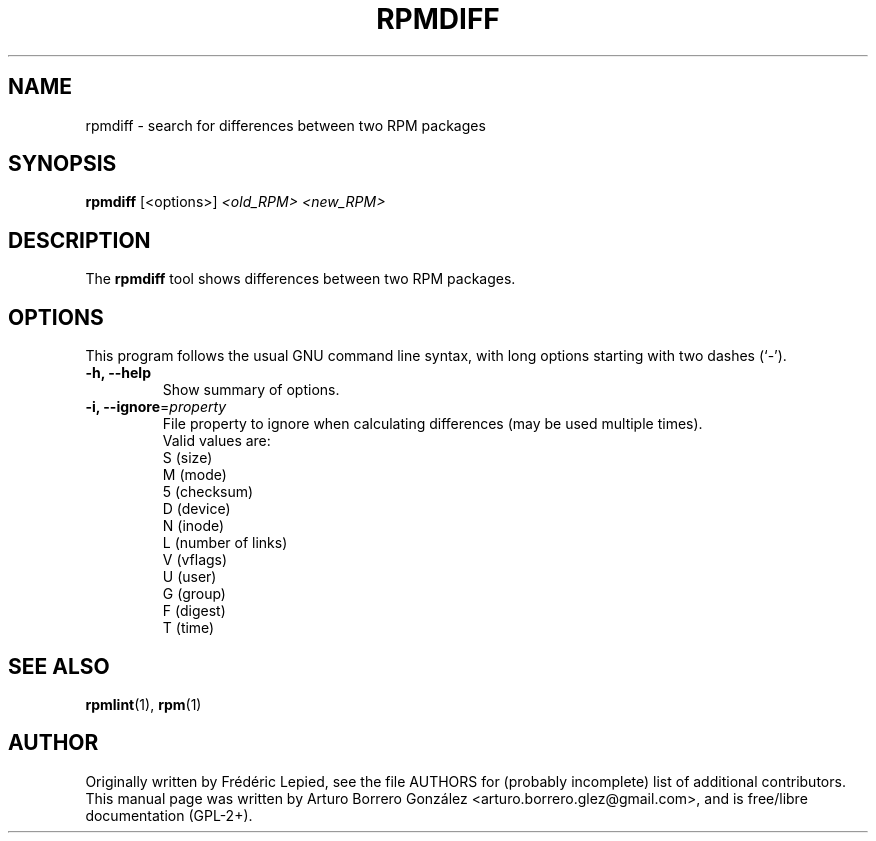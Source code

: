 .\"
.\" (C) Copyright 2014, Arturo Borrero Gonzalez <arturo.borrero.glez@gmail.com>,
.\"
.\" %%%LICENSE_START(GPLv2+_DOC_FULL)
.\" This is free documentation; you can redistribute it and/or
.\" modify it under the terms of the GNU General Public License as
.\" published by the Free Software Foundation; either version 2 of
.\" the License, or (at your option) any later version.
.\"
.\" The GNU General Public License's references to "object code"
.\" and "executables" are to be interpreted as the output of any
.\" document formatting or typesetting system, including
.\" intermediate and printed output.
.\"
.\" This manual is distributed in the hope that it will be useful,
.\" but WITHOUT ANY WARRANTY; without even the implied warranty of
.\" MERCHANTABILITY or FITNESS FOR A PARTICULAR PURPOSE.  See the
.\" GNU General Public License for more details.
.\"
.\" You should have received a copy of the GNU General Public
.\" License along with this manual; if not, see
.\" <http://www.gnu.org/licenses/>.
.\" %%%LICENSE_END
.\"
.TH RPMDIFF 1 "February  6, 2014"

.SH NAME
rpmdiff \- search for differences between two RPM packages
.SH SYNOPSIS
.B rpmdiff
.RI [<options>] " <old_RPM> <new_RPM>"
.SH DESCRIPTION
The \fBrpmdiff\fP tool shows differences between two RPM packages.

.SH OPTIONS
This program follows the usual GNU command line syntax, with long
options starting with two dashes (`-').
.TP
.B \-h, \-\-help
Show summary of options.
.TP
.B \-i, \-\-ignore\fR=\fIproperty\fR
File property to ignore when calculating differences (may be used
multiple times).
.br
Valid values are:
.nf
 S (size)
 M (mode)
 5 (checksum)
 D (device)
 N (inode)
 L (number of links)
 V (vflags)
 U (user)
 G (group)
 F (digest)
 T (time)
.fi
.SH SEE ALSO
.BR rpmlint (1),
.BR rpm (1)

.SH AUTHOR
Originally written by Frédéric Lepied, see the file AUTHORS for
(probably incomplete) list of additional contributors.
.br
This manual page was written by Arturo Borrero González
<arturo.borrero.glez@gmail.com>, and is free/libre documentation
(GPL-2+).
